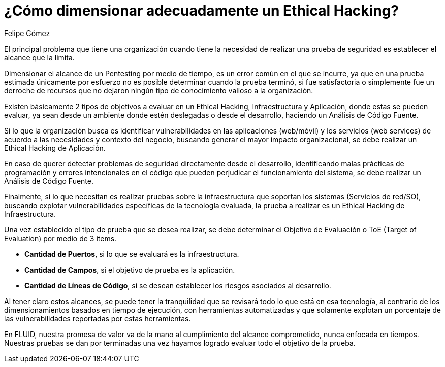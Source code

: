 :slug: dimensionar-ethical-hacking/
:date: 2018-01-09
:category: opiniones-de-seguridad
:tags: Ethical Hacking, Pentesting, Pruebas de seguridad
:Image: dimensionar-ethical-hacking.png
:alt: Persona trabajando en el computador, viendo el celular
:description: TODO
:keywords: TODO
:author: Felipe Gómez
:writer: fgomez
:name: Felipe Gomez Arango
:about1: Account Manager de FLUID, Administrador de Empresas
:about2: Apasionado por la tecnología y la seguridad
:figure-caption: Imagen
:description: En este post veremos como se debe dimensionar adecuadamente un Ethical hacking para que la prueba pueda cumplir el objetivo en la organización

= ¿Cómo dimensionar adecuadamente un Ethical Hacking?

El principal problema que tiene una organización 
cuando tiene la necesidad de realizar una prueba de seguridad 
es establecer el alcance que la limita.

Dimensionar el alcance de un Pentesting por medio de tiempo,
es un error común en el que se incurre,
ya que en una prueba estimada únicamente por esfuerzo
no es posible determinar cuando la prueba terminó, 
si fue satisfactoria o simplemente fue un derroche de recursos 
que no dejaron ningún tipo de conocimiento valioso a la organización.

Existen básicamente 2 tipos de objetivos a evaluar en un Ethical Hacking, 
Infraestructura y Aplicación, donde estas se pueden evaluar,
ya sean desde un ambiente donde estén deslegadas o desde el desarrollo,
haciendo un Análisis de Código Fuente.

Si lo que la organización busca es identificar vulnerabilidades 
en las aplicaciones (web/móvil) y los servicios (web services) 
de acuerdo a las necesidades y contexto del negocio,
buscando generar el mayor impacto organizacional,
se debe realizar un Ethical Hacking de Aplicación.

En caso de querer detectar problemas de seguridad 
directamente desde el desarrollo,
identificando malas prácticas de programación 
y errores intencionales en el código 
que pueden perjudicar el funcionamiento del sistema, 
se debe realizar un Análisis de Código Fuente.

Finalmente,
si lo que necesitan es realizar pruebas sobre la infraestructura 
que soportan los sistemas (Servicios de red/SO),
buscando explotar vulnerabilidades específicas de la tecnología evaluada,
la prueba a realizar es un Ethical Hacking de Infraestructura.

Una vez establecido el tipo de prueba que se desea realizar, 
se debe determinar el Objetivo de Evaluación o ToE (Target of Evaluation) 
por medio de 3 items.

* **Cantidad de Puertos**, 
si lo que se evaluará es la infraestructura.

* **Cantidad de Campos**, 
si el objetivo de prueba es la aplicación.

* **Cantidad de Líneas de Código**, 
si se desean establecer los riesgos asociados al desarrollo.

Al tener claro estos alcances, 
se puede tener la tranquilidad que se revisará 
todo lo que está en esa tecnología, 
al contrario de los dimensionamientos basados en tiempo de ejecución,
con herramientas automatizadas y que solamente 
explotan un porcentaje de las vulnerabilidades reportadas por estas 
herramientas.

En FLUID, 
nuestra promesa de valor va de la mano al cumplimiento del alcance 
comprometido, 
nunca enfocada en tiempos. 
Nuestras pruebas se dan por terminadas una vez hayamos logrado evaluar 
todo el objetivo de la prueba.
